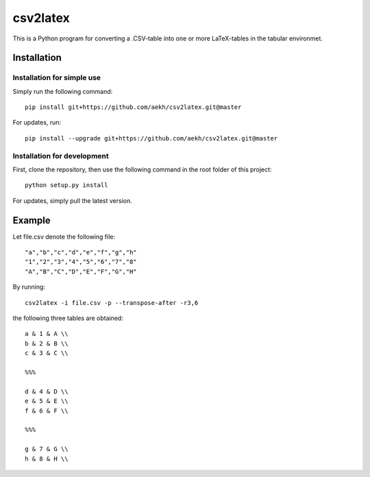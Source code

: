 csv2latex
=========

This is a Python program for converting a .CSV-table into one or more LaTeX-tables in the tabular environmet.

Installation
------------

Installation for simple use
~~~~~~~~~~~~~~~~~~~~~~~~~~~
Simply run the following command::

    pip install git+https://github.com/aekh/csv2latex.git@master
    
For updates, run::

    pip install --upgrade git+https://github.com/aekh/csv2latex.git@master

Installation for development
~~~~~~~~~~~~~~~~~~~~~~~~~~~~
First, clone the repository, then use the following command in the root folder of this project::

    python setup.py install

For updates, simply pull the latest version.

Example
-------
Let file.csv denote the following file::

    "a","b","c","d","e","f","g","h"
    "1","2","3","4","5","6","7","8"
    "A","B","C","D","E","F","G","H"
    
By running::
    
    csv2latex -i file.csv -p --transpose-after -r3,6
    
the following three tables are obtained::

    a & 1 & A \\
    b & 2 & B \\
    c & 3 & C \\

    %%%

    d & 4 & D \\
    e & 5 & E \\
    f & 6 & F \\

    %%%
    
    g & 7 & G \\
    h & 8 & H \\
